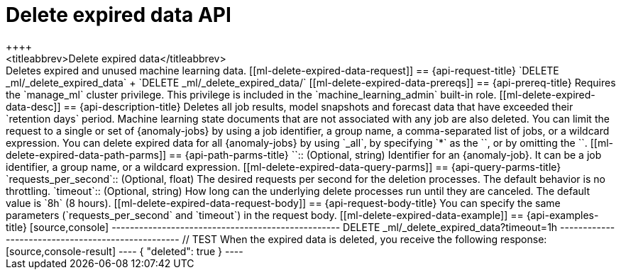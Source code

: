[role="xpack"]
[[ml-delete-expired-data]]
= Delete expired data API
++++
<titleabbrev>Delete expired data</titleabbrev>
++++

Deletes expired and unused machine learning data.

[[ml-delete-expired-data-request]]
== {api-request-title}

`DELETE _ml/_delete_expired_data` +

`DELETE _ml/_delete_expired_data/<job_id>`

[[ml-delete-expired-data-prereqs]]
== {api-prereq-title}

Requires the `manage_ml` cluster privilege. This privilege is included in the 
`machine_learning_admin` built-in role.

[[ml-delete-expired-data-desc]]
== {api-description-title}

Deletes all job results, model snapshots and forecast data that have exceeded
their `retention days` period. Machine learning state documents that are not
associated with any job are also deleted.

You can limit the request to a single or set of {anomaly-jobs} by using a job 
identifier, a group name, a comma-separated list of jobs, or a wildcard 
expression. You can delete expired data for all {anomaly-jobs} by using `_all`, 
by specifying `*` as the `<job_id>`, or by omitting the `<job_id>`.

[[ml-delete-expired-data-path-parms]]
== {api-path-parms-title}

`<job_id>`::
(Optional, string)
Identifier for an {anomaly-job}. It can be a job identifier, a group name, or a
wildcard expression.

[[ml-delete-expired-data-query-parms]]
== {api-query-parms-title}

`requests_per_second`::
(Optional, float) The desired requests per second for the deletion processes.
The default behavior is no throttling.

`timeout`::
(Optional, string) How long can the underlying delete processes run until they are canceled.
The default value is `8h` (8 hours).

[[ml-delete-expired-data-request-body]]
== {api-request-body-title}

You can specify the same parameters (`requests_per_second` and `timeout`) in the
request body.

[[ml-delete-expired-data-example]]
== {api-examples-title}

[source,console]
--------------------------------------------------
DELETE _ml/_delete_expired_data?timeout=1h
--------------------------------------------------
// TEST

When the expired data is deleted, you receive the following response:

[source,console-result]
----
{
  "deleted": true
}
----
